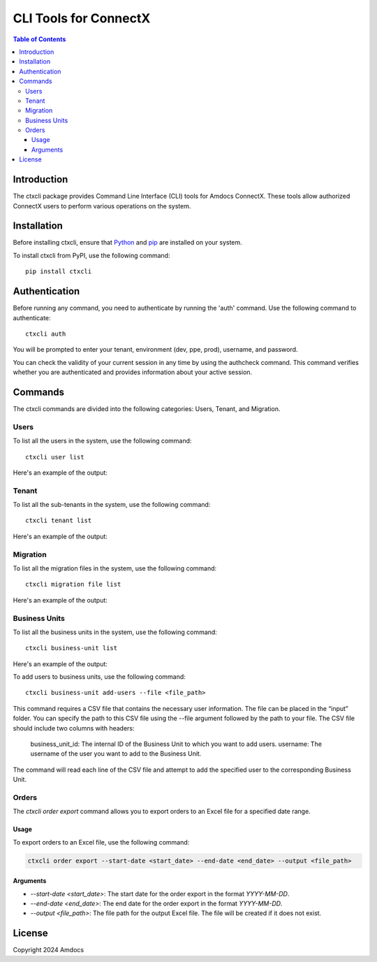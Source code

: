 ================================
CLI Tools for ConnectX
================================

.. image:: https://assets.ppe.amdocs-dbs.cloud/ctxcli/connectX.png
   :alt: ConnectX Logo

.. contents:: Table of Contents
   :local:

Introduction
============

The ctxcli package provides Command Line Interface (CLI) tools for Amdocs ConnectX. These tools allow authorized ConnectX users to perform various operations on the system.

Installation
============

Before installing ctxcli, ensure that `Python <https://www.python.org/downloads/>`__ and `pip <https://pip.pypa.io/en/stable/installing/>`__ are installed on your system.

To install ctxcli from PyPI, use the following command::

    pip install ctxcli

Authentication
==============

Before running any command, you need to authenticate by running the 'auth' command. Use the following command to authenticate::

    ctxcli auth

You will be prompted to enter your tenant, environment (dev, ppe, prod), username, and password.

.. image:: https://assets.ppe.amdocs-dbs.cloud/ctxcli/auth-screenshot.png
   :alt: Auth Screenshot
   
You can check the validity of your current session in any time by using the authcheck command. This command verifies whether you are authenticated and provides information about your active session.

.. image:: https://assets.ppe.amdocs-dbs.cloud/ctxcli/authcheck-screenshot.png
   :alt: Auth Check Screenshot

Commands
========

The ctxcli commands are divided into the following categories: Users, Tenant, and Migration.

Users
-----

To list all the users in the system, use the following command::

    ctxcli user list

Here's an example of the output:

.. image:: https://assets.ppe.amdocs-dbs.cloud/ctxcli/users-list-screenshot.png
   :alt: Users Screenshot

Tenant
------

To list all the sub-tenants in the system, use the following command::

    ctxcli tenant list

Here's an example of the output:

.. image:: https://assets.ppe.amdocs-dbs.cloud/ctxcli/tenants-list-screenshot.png
   :alt: Tenants Screenshot

Migration
---------

To list all the migration files in the system, use the following command::

    ctxcli migration file list

Here's an example of the output:

.. image:: https://assets.ppe.amdocs-dbs.cloud/ctxcli/migration-files-screenshot.png
   :alt: Migration Files Screenshot



Business Units
--------------

To list all the business units in the system, use the following command::

    ctxcli business-unit list

Here's an example of the output:

.. image:: https://assets.ppe.amdocs-dbs.cloud/ctxcli/business-units-screenshot.png
   :alt: Migration Files Screenshot


To add users to business units, use the following command::

	ctxcli business-unit add-users --file <file_path>
	
This command requires a CSV file that contains the necessary user information. The file can be placed in the “input” folder.
You can specify the path to this CSV file using the --file argument followed by the path to your file.
The CSV file should include two columns with headers:

    business_unit_id: The internal ID of the Business Unit to which you want to add users.
    username: The username of the user you want to add to the Business Unit.
    
The command will read each line of the CSV file and attempt to add the specified user to the corresponding Business Unit.

Orders
------

The `ctxcli order export` command allows you to export orders to an Excel file for a specified date range.

Usage
~~~~~

To export orders to an Excel file, use the following command:

.. code:: bash

   ctxcli order export --start-date <start_date> --end-date <end_date> --output <file_path>

Arguments
~~~~~~~~~

* `--start-date <start_date>`: The start date for the order export in the format `YYYY-MM-DD`.
* `--end-date <end_date>`: The end date for the order export in the format `YYYY-MM-DD`.
* `--output <file_path>`: The file path for the output Excel file. The file will be created if it does not exist.

License
=======

Copyright 2024 Amdocs
